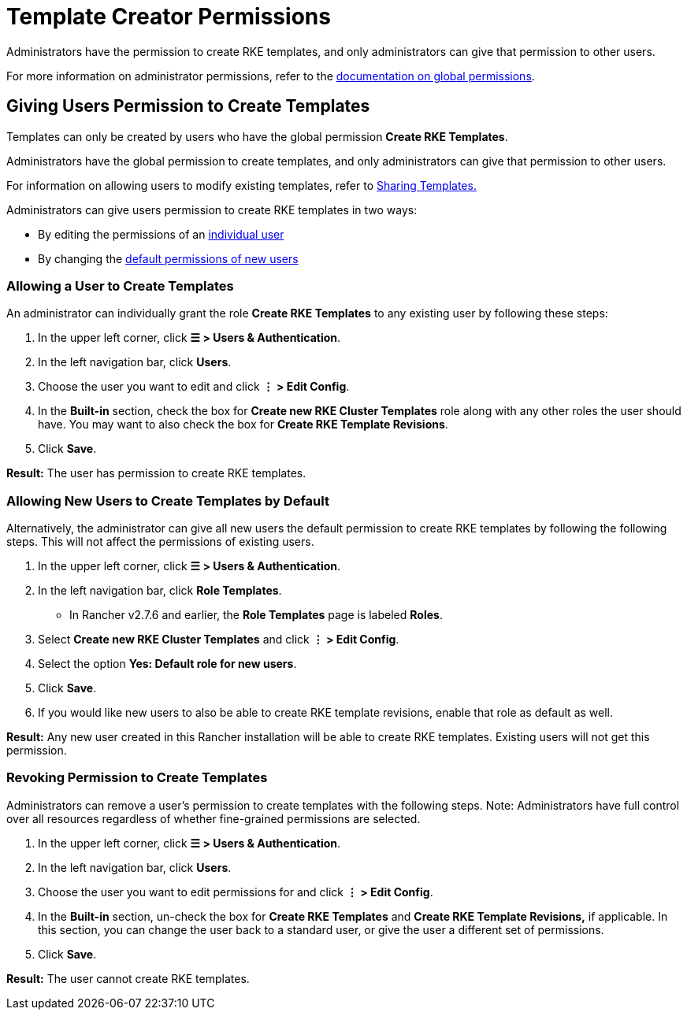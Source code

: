 = Template Creator Permissions

Administrators have the permission to create RKE templates, and only administrators can give that permission to other users.

For more information on administrator permissions, refer to the xref:../manage-role-based-access-control-rbac/global-permissions.adoc[documentation on global permissions].

== Giving Users Permission to Create Templates

Templates can only be created by users who have the global permission *Create RKE Templates*.

Administrators have the global permission to create templates, and only administrators can give that permission to other users.

For information on allowing users to modify existing templates, refer to xref:access-or-share-templates.adoc[Sharing Templates.]

Administrators can give users permission to create RKE templates in two ways:

* By editing the permissions of an <<allowing-a-user-to-create-templates,individual user>>
* By changing the <<allowing-new-users-to-create-templates-by-default,default permissions of new users>>

=== Allowing a User to Create Templates

An administrator can individually grant the role *Create RKE Templates* to any existing user by following these steps:

. In the upper left corner, click *☰ > Users & Authentication*.
. In the left navigation bar, click *Users*.
. Choose the user you want to edit and click *⋮ > Edit Config*.
. In the *Built-in* section, check the box for *Create new RKE Cluster Templates* role along with any other roles the user should have. You may want to also check the box for *Create RKE Template Revisions*.
. Click *Save*.

*Result:* The user has permission to create RKE templates.

=== Allowing New Users to Create Templates by Default

Alternatively, the administrator can give all new users the default permission to create RKE templates by following the following steps. This will not affect the permissions of existing users.

. In the upper left corner, click *☰ > Users & Authentication*.
. In the left navigation bar, click *Role Templates*.
 ** In Rancher v2.7.6 and earlier, the *Role Templates* page is labeled *Roles*.
. Select *Create new RKE Cluster Templates* and click *⋮ > Edit Config*.
. Select the option *Yes: Default role for new users*.
. Click *Save*.
. If you would like new users to also be able to create RKE template revisions, enable that role as default as well.

*Result:* Any new user created in this Rancher installation will be able to create RKE templates. Existing users will not get this permission.

=== Revoking Permission to Create Templates

Administrators can remove a user's permission to create templates with the following steps. Note: Administrators have full control over all resources regardless of whether fine-grained permissions are selected.

. In the upper left corner, click *☰ > Users & Authentication*.
. In the left navigation bar, click *Users*.
. Choose the user you want to edit permissions for and click *⋮ > Edit Config*.
. In the *Built-in* section, un-check the box for *Create RKE Templates* and *Create RKE Template Revisions,* if applicable. In this section, you can change the user back to a standard user, or give the user a different set of permissions.
. Click *Save*.

*Result:* The user cannot create RKE templates.
